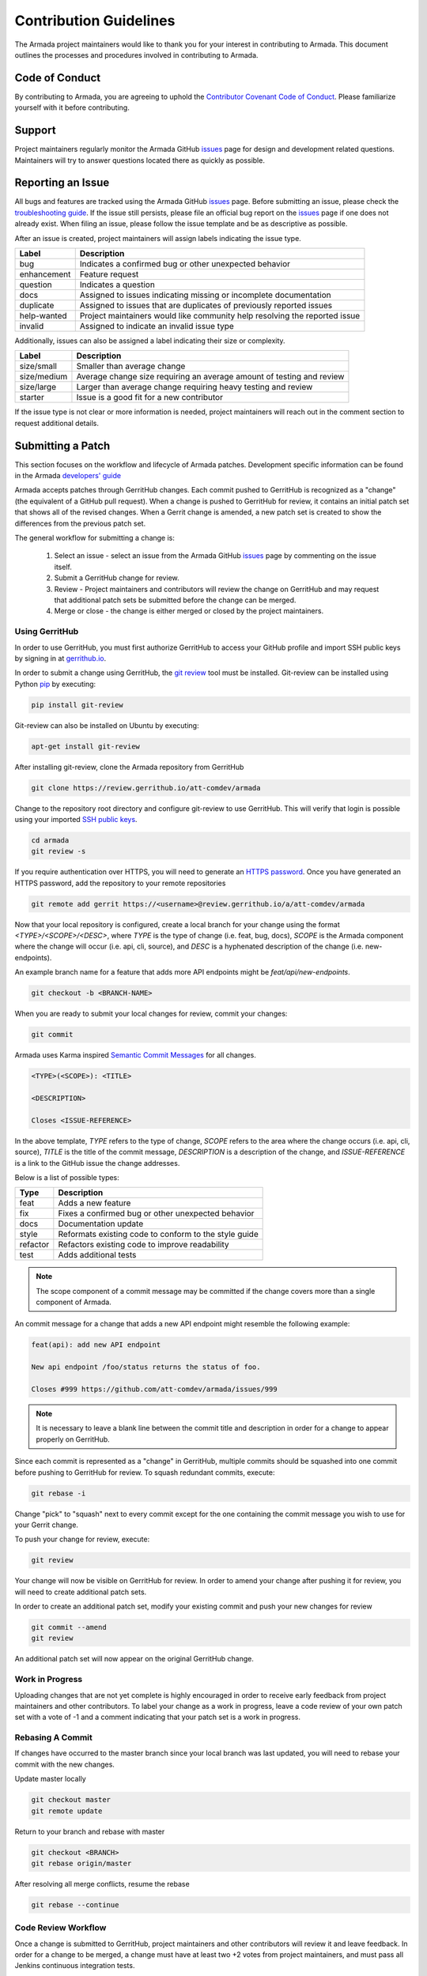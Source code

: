 Contribution Guidelines
=======================
The Armada project maintainers would like to thank you for your interest in
contributing to Armada. This document outlines the processes and procedures
involved in contributing to Armada.

Code of Conduct
---------------
By contributing to Armada, you are agreeing to uphold the
`Contributor Covenant Code of Conduct <https://github.com/att-comdev/armada/
blob/master/CODE_OF_CONDUCT.rst>`_. Please familiarize yourself with it
before contributing.

Support
-------
Project maintainers regularly monitor the Armada GitHub
`issues <http://github.com/att-comdev/armada/issues>`_ page for design and
development related questions. Maintainers will try to answer questions located
there as quickly as possible.

Reporting an Issue
------------------
All bugs and features are tracked using the Armada GitHub
`issues <http://github.com/att-comdev/armada/issues>`_ page. Before submitting
an issue, please check the
`troubleshooting guide <http://armada-helm.readthedocs.io/en/latest/operations/
guide-troubleshooting.html>`_. If the issue still persists, please file an
official bug report on the `issues <http://github.com/att-comdev/armada/
issues>`_ page if one does not already exist. When filing an issue, please
follow the issue template and be as descriptive as possible.

After an issue is created, project maintainers will assign labels indicating
the issue type.

+-------------+---------------------------------------------------------------+
| Label       | Description                                                   |
+=============+===============================================================+
| bug         | Indicates a confirmed bug or other unexpected behavior        |
+-------------+---------------------------------------------------------------+
| enhancement | Feature request                                               |
+-------------+---------------------------------------------------------------+
| question    | Indicates a question                                          |
+-------------+---------------------------------------------------------------+
| docs        | Assigned to issues indicating missing or incomplete           |
|             | documentation                                                 |
+-------------+---------------------------------------------------------------+
| duplicate   | Assigned to issues that are duplicates of previously reported |
|             | issues                                                        |
+-------------+---------------------------------------------------------------+
| help-wanted | Project maintainers would like community help resolving the   |
|             | reported issue                                                |
+-------------+---------------------------------------------------------------+
| invalid     | Assigned to indicate an invalid issue type                    |
+-------------+---------------------------------------------------------------+

Additionally, issues can also be assigned a label indicating their size or
complexity.

+-------------+---------------------------------------------------------------+
| Label       | Description                                                   |
+=============+===============================================================+
| size/small  | Smaller than average change                                   |
+-------------+---------------------------------------------------------------+
| size/medium | Average change size requiring an average amount of testing    |
|             | and review                                                    |
+-------------+---------------------------------------------------------------+
| size/large  | Larger than average change requiring heavy testing and review |
+-------------+---------------------------------------------------------------+
| starter     | Issue is a good fit for a new contributor                     |
+-------------+---------------------------------------------------------------+

If the issue type is not clear or more information is needed, project
maintainers will reach out in the comment section to request additional
details.

Submitting a Patch
------------------
This section focuses on the workflow and lifecycle of Armada patches.
Development specific information can be found in the Armada
`developers' guide <http://armada-helm.readthedocs.io/en/latest/
readme.html#getting-started>`_

Armada accepts patches through GerritHub changes. Each commit pushed to
GerritHub is recognized as a "change" (the equivalent of a GitHub pull
request). When a change is pushed to GerritHub for review, it contains an
initial patch set that shows all of the revised changes. When a Gerrit change
is amended, a new patch set is created to show the differences from the
previous patch set.

The general workflow for submitting a change is:

  1. Select an issue - select an issue from the Armada GitHub
     `issues <http://github.com/att-comdev/armada/issues>`_ page by commenting
     on the issue itself.
  2. Submit a GerritHub change for review.
  3. Review - Project maintainers and contributors will review the change on
     GerritHub and may request that additional patch sets be submitted before
     the change can be merged.
  4. Merge or close - the change is either merged or closed by the project
     maintainers.

Using GerritHub
~~~~~~~~~~~~~~~
In order to use GerritHub, you must first authorize GerritHub to access your
GitHub profile and import SSH public keys by signing in at
`gerrithub.io <http://gerrithub.io>`_.

In order to submit a change using GerritHub, the
`git review <https://docs.openstack.org/infra/git-review/>`_ tool must be
installed. Git-review can be installed using Python
`pip <https://pypi.python.org/pypi/pip>`_ by executing:

.. code-block:: bash

    pip install git-review

Git-review can also be installed on Ubuntu by executing:

.. code-block:: bash

    apt-get install git-review

After installing git-review, clone the Armada repository from GerritHub

.. code-block:: bash

    git clone https://review.gerrithub.io/att-comdev/armada

Change to the repository root directory and configure git-review to use
GerritHub. This will verify that login is possible using your imported
`SSH public keys <https://help.github.com/articles/
connecting-to-github-with-ssh/>`_.

.. code-block:: bash

    cd armada
    git review -s

If you require authentication over HTTPS, you will need to generate an
`HTTPS password <https://review.gerrithub.io/#/settings/http-password>`_.
Once you have generated an HTTPS password, add the repository to your remote
repositories

.. code-block:: bash

    git remote add gerrit https://<username>@review.gerrithub.io/a/att-comdev/armada

Now that your local repository is configured, create a local branch for your
change using the format `<TYPE>/<SCOPE>/<DESC>`, where `TYPE` is the type
of change (i.e. feat, bug, docs), `SCOPE` is the Armada component where
the change will occur (i.e. api, cli, source), and `DESC` is a hyphenated
description of the change (i.e. new-endpoints).

An example branch name for a feature that adds more API endpoints might be
`feat/api/new-endpoints`.

.. code-block:: bash

    git checkout -b <BRANCH-NAME>

When you are ready to submit your local changes for review, commit your
changes:

.. code-block:: bash

    git commit

Armada uses Karma inspired `Semantic Commit Messages
<http://karma-runner.github.io/0.13/dev/git-commit-msg.html>`_ for all changes.

.. code-block:: bash

    <TYPE>(<SCOPE>): <TITLE>

    <DESCRIPTION>

    Closes <ISSUE-REFERENCE>

In the above template, `TYPE` refers to the type of change, `SCOPE` refers to
the area where the change occurs (i.e. api, cli, source), `TITLE` is the title
of the commit message, `DESCRIPTION` is a description of the change, and
`ISSUE-REFERENCE` is a link to the GitHub issue the change addresses.

Below is a list of possible types:

+----------+-------------------------------------------------------+
| Type     | Description                                           |
+==========+=======================================================+
| feat     | Adds a new feature                                    |
+----------+-------------------------------------------------------+
| fix      | Fixes a confirmed bug or other unexpected behavior    |
+----------+-------------------------------------------------------+
| docs     | Documentation update                                  |
+----------+-------------------------------------------------------+
| style    | Reformats existing code to conform to the style guide |
+----------+-------------------------------------------------------+
| refactor | Refactors existing code to improve readability        |
+----------+-------------------------------------------------------+
| test     | Adds additional tests                                 |
+----------+-------------------------------------------------------+

.. NOTE::

    The scope component of a commit message may be committed if the change
    covers more than a single component of Armada.

An commit message for a change that adds a new API endpoint might resemble the
following example:

.. code-block:: bash

    feat(api): add new API endpoint

    New api endpoint /foo/status returns the status of foo.

    Closes #999 https://github.com/att-comdev/armada/issues/999

.. NOTE::

    It is necessary to leave a blank line between the commit title and
    description in order for a change to appear properly on GerritHub.

Since each commit is represented as a "change" in GerritHub, multiple commits
should be squashed into one commit before pushing to GerritHub for review. To
squash redundant commits, execute:

.. code-block:: bash

    git rebase -i

Change "pick" to "squash" next to every commit except for the one containing
the commit message you wish to use for your Gerrit change.

To push your change for review, execute:

.. code-block:: bash

    git review

Your change will now be visible on GerritHub for review. In order to amend your
change after pushing it for review, you will need to create additional
patch sets.

In order to create an additional patch set, modify your existing commit and
push your new changes for review

.. code-block:: bash

    git commit --amend
    git review

An additional patch set will now appear on the original GerritHub change.

Work in Progress
~~~~~~~~~~~~~~~~
Uploading changes that are not yet complete is highly encouraged in order to
receive early feedback from project maintainers and other contributors. To
label your change as a work in progress, leave a code review of your own
patch set with a vote of -1 and a comment indicating that your patch set is a
work in progress.

Rebasing A Commit
~~~~~~~~~~~~~~~~~
If changes have occurred to the master branch since your local branch was last
updated, you will need to rebase your commit with the new changes.

Update master locally

.. code-block:: bash

    git checkout master
    git remote update

Return to your branch and rebase with master

.. code-block:: bash

    git checkout <BRANCH>
    git rebase origin/master

After resolving all merge conflicts, resume the rebase

.. code-block:: bash

    git rebase --continue

Code Review Workflow
~~~~~~~~~~~~~~~~~~~~
Once a change is submitted to GerritHub, project maintainers and other
contributors will review it and leave feedback. In order for a change to be
merged, a change must have at least two +2 votes from project maintainers, and
must pass all Jenkins continuous integration tests.

Continuous Integration Testing
~~~~~~~~~~~~~~~~~~~~~~~~~~~~~~
All patch sets submitted to the Armada GerritHub undergo continuous integration
testing performed by Jenkins. If the Jenkins build is successful, Jenkins will
leave a code review with a vote of +1. If the Jenkins build fails, Jenkins will
leave a code review with a vote of -1.

In order to ensure that your patch set passes the continuous integration tests
and conforms to the PEP8 style guide, execute:

.. code-block:: bash

    tox -e pep8
    tox -e py35
    tox -e coverage
